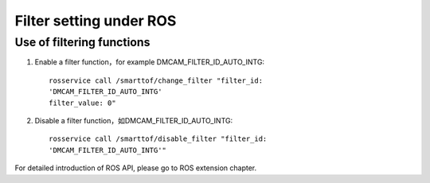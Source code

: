 Filter setting under ROS
=========================

Use of filtering functions
+++++++++++++++++++++++++++

#. Enable a filter function，for example DMCAM_FILTER_ID_AUTO_INTG::

	rosservice call /smarttof/change_filter "filter_id:
	'DMCAM_FILTER_ID_AUTO_INTG'
	filter_value: 0"
	
#. Disable a filter function，如DMCAM_FILTER_ID_AUTO_INTG::

	rosservice call /smarttof/disable_filter "filter_id:
	'DMCAM_FILTER_ID_AUTO_INTG'"
	
For detailed introduction of ROS API, please go to ROS extension chapter.




